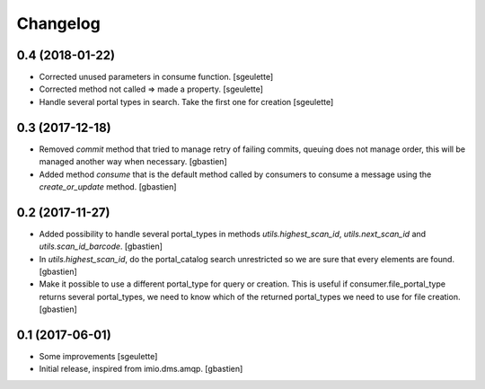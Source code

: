 Changelog
=========

0.4 (2018-01-22)
----------------

- Corrected unused parameters in consume function.
  [sgeulette]
- Corrected method not called => made a property.
  [sgeulette]
- Handle several portal types in search. Take the first one for creation
  [sgeulette]

0.3 (2017-12-18)
----------------

- Removed `commit` method that tried to manage retry of failing commits,
  queuing does not manage order, this will be managed another way when necessary.
  [gbastien]
- Added method `consume` that is the default method called by consumers to
  consume a message using the `create_or_update` method.
  [gbastien]

0.2 (2017-11-27)
----------------

- Added possibility to handle several portal_types in methods
  `utils.highest_scan_id`, `utils.next_scan_id` and
  `utils.scan_id_barcode`.
  [gbastien]
- In `utils.highest_scan_id`, do the portal_catalog search unrestricted so we
  are sure that every elements are found.
  [gbastien]
- Make it possible to use a different portal_type for query or creation.  This
  is useful if consumer.file_portal_type returns several portal_types, we need
  to know which of the returned portal_types we need to use for file creation.
  [gbastien]

0.1 (2017-06-01)
----------------
- Some improvements
  [sgeulette]
- Initial release, inspired from imio.dms.amqp.
  [gbastien]
